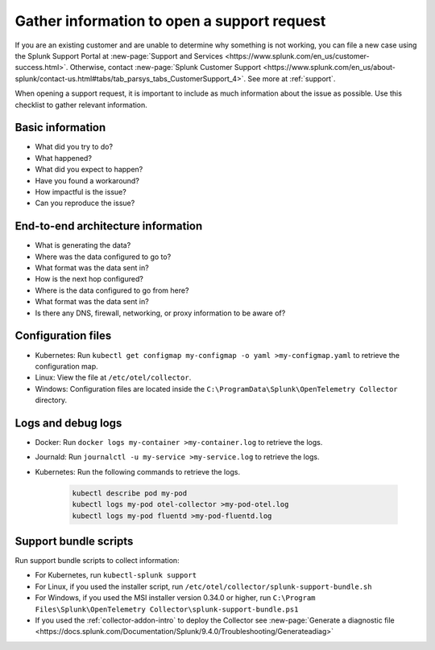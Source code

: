 .. _otel-support-checklist:
.. _otel-open-support-request:

*************************************************************************
Gather information to open a support request
*************************************************************************

.. meta::
    :description: Gather support information before opening a support request in Splunk Observability Cloud. Use this checklist to gather relevant information.

If you are an existing customer and are unable to determine why something is not working, you can file a new case using the Splunk Support Portal at :new-page:`Support and Services <https://www.splunk.com/en_us/customer-success.html>`. Otherwise, contact :new-page:`Splunk Customer Support <https://www.splunk.com/en_us/about-splunk/contact-us.html#tabs/tab_parsys_tabs_CustomerSupport_4>`. See more at :ref:`support`.

When opening a support request, it is important to include as much information about the issue as possible. Use this checklist to gather relevant information.

Basic information
=============================

* What did you try to do?
* What happened?
* What did you expect to happen?
* Have you found a workaround?
* How impactful is the issue?
* Can you reproduce the issue?

End-to-end architecture information
=========================================

* What is generating the data?
* Where was the data configured to go to?
* What format was the data sent in?
* How is the next hop configured?
* Where is the data configured to go from here?
* What format was the data sent in?
* Is there any DNS, firewall, networking, or proxy information to be aware of?

Configuration files
============================

* Kubernetes: Run ``kubectl get configmap my-configmap -o yaml >my-configmap.yaml`` to retrieve the configuration map.
* Linux: View the file at ``/etc/otel/collector``.
* Windows: Configuration files are located inside the ``C:\ProgramData\Splunk\OpenTelemetry Collector`` directory.

Logs and debug logs
============================

* Docker: Run ``docker logs my-container >my-container.log`` to retrieve the logs.
* Journald: Run ``journalctl -u my-service >my-service.log`` to retrieve the logs.
* Kubernetes: Run the following commands to retrieve the logs.
    
    .. code-block:: bash

        kubectl describe pod my-pod
        kubectl logs my-pod otel-collector >my-pod-otel.log
        kubectl logs my-pod fluentd >my-pod-fluentd.log


Support bundle scripts
==========================

Run support bundle scripts to collect information:

* For Kubernetes, run ``kubectl-splunk support``
* For Linux, if you used the installer script, run ``/etc/otel/collector/splunk-support-bundle.sh``
* For Windows, if you used the MSI installer version 0.34.0 or higher, run ``C:\Program Files\Splunk\OpenTelemetry Collector\splunk-support-bundle.ps1``
* If you used the :ref:`collector-addon-intro` to deploy the Collector see :new-page:`Generate a diagnostic file <https://docs.splunk.com/Documentation/Splunk/9.4.0/Troubleshooting/Generateadiag>` 
